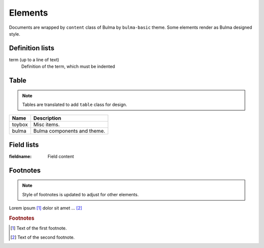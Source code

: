 ========
Elements
========

Documents are wrapped by ``content`` class of Bulma by ``bulma-basic`` theme.
Some elements render as Bulma designed style.

Definition lists
================

term (up to a line of text)
   Definition of the term, which must be indented

Table
=====

.. note:: Tables are translated to add ``table`` class for design.

.. csv-table::
   :header: Name,Description

   toybox, Misc items.
   bulma, Bulma components and theme.

Field lists
===========

:fieldname: Field content

Footnotes
=========

.. note:: Style of footnotes is updated to adjust for other elements.


Lorem ipsum [#f1]_ dolor sit amet ... [#f2]_

.. rubric:: Footnotes

.. [#f1] Text of the first footnote.
.. [#f2] Text of the second footnote.

